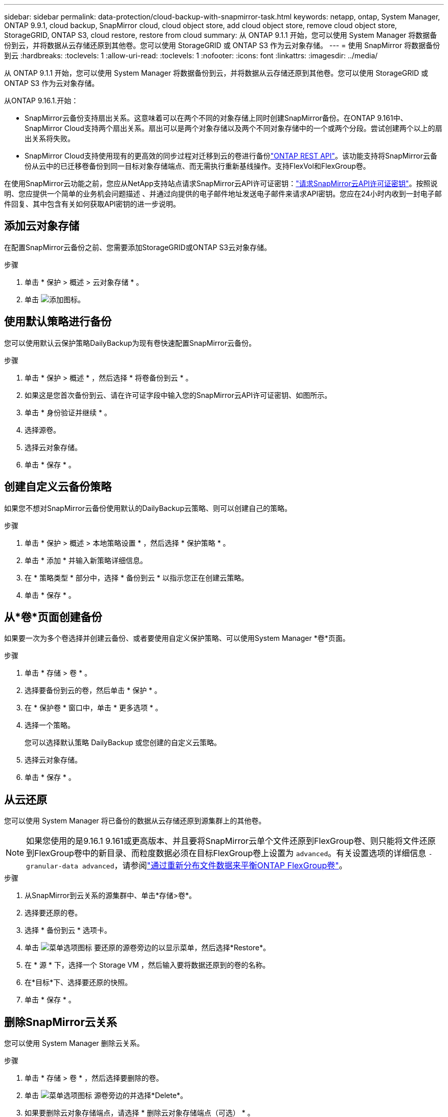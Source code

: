 ---
sidebar: sidebar 
permalink: data-protection/cloud-backup-with-snapmirror-task.html 
keywords: netapp, ontap, System Manager, ONTAP 9.9.1, cloud backup, SnapMirror cloud, cloud object store, add cloud object store, remove cloud object store, StorageGRID, ONTAP S3, cloud restore, restore from cloud 
summary: 从 ONTAP 9.1.1 开始，您可以使用 System Manager 将数据备份到云，并将数据从云存储还原到其他卷。您可以使用 StorageGRID 或 ONTAP S3 作为云对象存储。 
---
= 使用 SnapMirror 将数据备份到云
:hardbreaks:
:toclevels: 1
:allow-uri-read: 
:toclevels: 1
:nofooter: 
:icons: font
:linkattrs: 
:imagesdir: ../media/


[role="lead"]
从 ONTAP 9.1.1 开始，您可以使用 System Manager 将数据备份到云，并将数据从云存储还原到其他卷。您可以使用 StorageGRID 或 ONTAP S3 作为云对象存储。

从ONTAP 9.16.1.开始：

* SnapMirror云备份支持扇出关系。这意味着可以在两个不同的对象存储上同时创建SnapMirror备份。在ONTAP 9.161中、SnapMirror Cloud支持两个扇出关系。扇出可以是两个对象存储以及两个不同对象存储中的一个或两个分段。尝试创建两个以上的扇出关系将失败。
* SnapMirror Cloud支持使用现有的更高效的同步过程对迁移到云的卷进行备份link:https://docs.netapp.com/us-en/ontap-automation/get-started/access_rest_api.html["ONTAP REST API"^]。该功能支持将SnapMirror云备份从云中的已迁移卷备份到同一目标对象存储端点、而无需执行重新基线操作。支持FlexVol和FlexGroup卷。


在使用SnapMirror云功能之前，您应从NetApp支持站点请求SnapMirror云API许可证密钥：link:https://mysupport.netapp.com/site/tools/snapmirror-cloud-api-key["请求SnapMirror云API许可证密钥"^]。按照说明、您应提供一个简单的业务机会问题描述 、并通过向提供的电子邮件地址发送电子邮件来请求API密钥。您应在24小时内收到一封电子邮件回复、其中包含有关如何获取API密钥的进一步说明。



== 添加云对象存储

在配置SnapMirror云备份之前、您需要添加StorageGRID或ONTAP S3云对象存储。

.步骤
. 单击 * 保护 > 概述 > 云对象存储 * 。
. 单击 image:icon_add.gif["添加图标"]。




== 使用默认策略进行备份

您可以使用默认云保护策略DailyBackup为现有卷快速配置SnapMirror云备份。

.步骤
. 单击 * 保护 > 概述 * ，然后选择 * 将卷备份到云 * 。
. 如果这是您首次备份到云、请在许可证字段中输入您的SnapMirror云API许可证密钥、如图所示。
. 单击 * 身份验证并继续 * 。
. 选择源卷。
. 选择云对象存储。
. 单击 * 保存 * 。




== 创建自定义云备份策略

如果您不想对SnapMirror云备份使用默认的DailyBackup云策略、则可以创建自己的策略。

.步骤
. 单击 * 保护 > 概述 > 本地策略设置 * ，然后选择 * 保护策略 * 。
. 单击 * 添加 * 并输入新策略详细信息。
. 在 * 策略类型 * 部分中，选择 * 备份到云 * 以指示您正在创建云策略。
. 单击 * 保存 * 。




== 从*卷*页面创建备份

如果要一次为多个卷选择并创建云备份、或者要使用自定义保护策略、可以使用System Manager *卷*页面。

.步骤
. 单击 * 存储 > 卷 * 。
. 选择要备份到云的卷，然后单击 * 保护 * 。
. 在 * 保护卷 * 窗口中，单击 * 更多选项 * 。
. 选择一个策略。
+
您可以选择默认策略 DailyBackup 或您创建的自定义云策略。

. 选择云对象存储。
. 单击 * 保存 * 。




== 从云还原

您可以使用 System Manager 将已备份的数据从云存储还原到源集群上的其他卷。


NOTE: 如果您使用的是9.16.1 9.161或更高版本、并且要将SnapMirror云单个文件还原到FlexGroup卷、则只能将文件还原到FlexGroup卷中的新目录、而粒度数据必须在目标FlexGroup卷上设置为 `advanced`。有关设置选项的详细信息 `-granular-data advanced`，请参阅link:../flexgroup/enable-adv-capacity-flexgroup-task.html["通过重新分布文件数据来平衡ONTAP FlexGroup卷"]。

.步骤
. 从SnapMirror到云关系的源集群中、单击*存储>卷*。
. 选择要还原的卷。
. 选择 * 备份到云 * 选项卡。
. 单击 image:icon_kabob.gif["菜单选项图标"] 要还原的源卷旁边的以显示菜单，然后选择*Restore*。
. 在 * 源 * 下，选择一个 Storage VM ，然后输入要将数据还原到的卷的名称。
. 在*目标*下、选择要还原的快照。
. 单击 * 保存 * 。




== 删除SnapMirror云关系

您可以使用 System Manager 删除云关系。

.步骤
. 单击 * 存储 > 卷 * ，然后选择要删除的卷。
. 单击 image:icon_kabob.gif["菜单选项图标"] 源卷旁边的并选择*Delete*。
. 如果要删除云对象存储端点，请选择 * 删除云对象存储端点（可选） * 。
. 单击 * 删除 * 。




== 删除云对象存储

如果云对象存储不属于云备份关系，您可以使用 System Manager 将其删除。如果云对象存储属于云备份关系，则无法将其删除。

.步骤
. 单击 * 保护 > 概述 > 云对象存储 * 。
. 选择要删除的对象存储，单击 image:icon_kabob.gif["菜单选项图标"] 并选择*Delete*。

